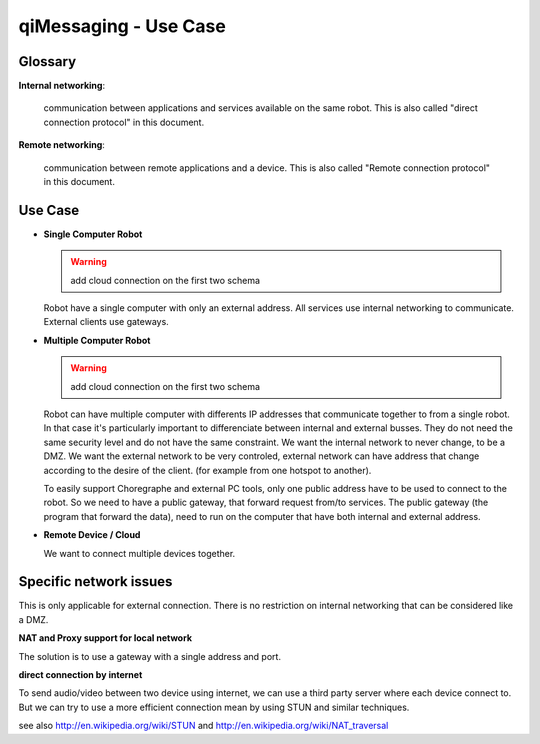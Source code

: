 .. _qimessaging-usecase:

qiMessaging - Use Case
======================

Glossary
--------

**Internal networking**:

  communication between applications and services available on the same robot.
  This is also called "direct connection protocol" in this document.

**Remote networking**:

  communication between remote applications and a device.
  This is also called "Remote connection protocol" in this document.


Use Case
--------

* **Single Computer Robot**

  .. warning::

    add cloud connection on the first two schema

  .. image:: /medias/NAOqi2.0-singleboardrobot.png

  Robot have a single computer with only an external address. All services use internal networking to communicate. External clients use gateways.

* **Multiple Computer Robot**

  .. warning::

    add cloud connection on the first two schema

  .. image:: /medias/distributed-naoqi.png

  Robot can have multiple computer with differents IP addresses that communicate together to from a single robot.
  In that case it's particularly important to differenciate between internal and external busses.
  They do not need the same security level and do not have the same constraint. We want the internal network to never change, to be a DMZ.
  We want the external network to be very controled, external network can have address that change according to the desire of the client. (for example from one hotspot to another).

  To easily support Choregraphe and external PC tools, only one public address have to be used to connect to the robot. So we need to have a public gateway, that forward request from/to services.
  The public gateway (the program that forward the data), need to run on the computer that have both internal and external address.

* **Remote Device / Cloud**

  .. image:: /medias/NAOqi2.0-remotedevice.png

  We want to connect multiple devices together.

Specific network issues
-----------------------

This is only applicable for external connection. There is no restriction on internal networking that can be considered like a DMZ.

**NAT and Proxy support for local network**

.. image:: /medias/NAOqi2.0-NATissues.png

The solution is to use a gateway with a single address and port.

**direct connection by internet**

To send audio/video between two device using internet, we can use a third party server where each device connect to. But we can try to use a more
efficient connection mean by using STUN and similar techniques.

.. image:: /medias/NAOqi2.0-clouddirectconnection.png

see also http://en.wikipedia.org/wiki/STUN and http://en.wikipedia.org/wiki/NAT_traversal

